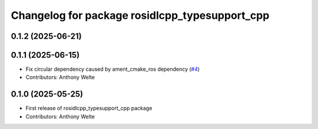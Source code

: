 ^^^^^^^^^^^^^^^^^^^^^^^^^^^^^^^^^^^^^^^^^^^^^^^
Changelog for package rosidlcpp_typesupport_cpp
^^^^^^^^^^^^^^^^^^^^^^^^^^^^^^^^^^^^^^^^^^^^^^^

0.1.2 (2025-06-21)
------------------

0.1.1 (2025-06-15)
------------------
* Fix circular dependency caused by ament_cmake_ros dependency (`#4 <https://github.com/TonyWelte/rosidlcpp/issues/4>`_)
* Contributors: Anthony Welte

0.1.0 (2025-05-25)
------------------
* First release of rosidlcpp_typesupport_cpp package
* Contributors: Anthony Welte
